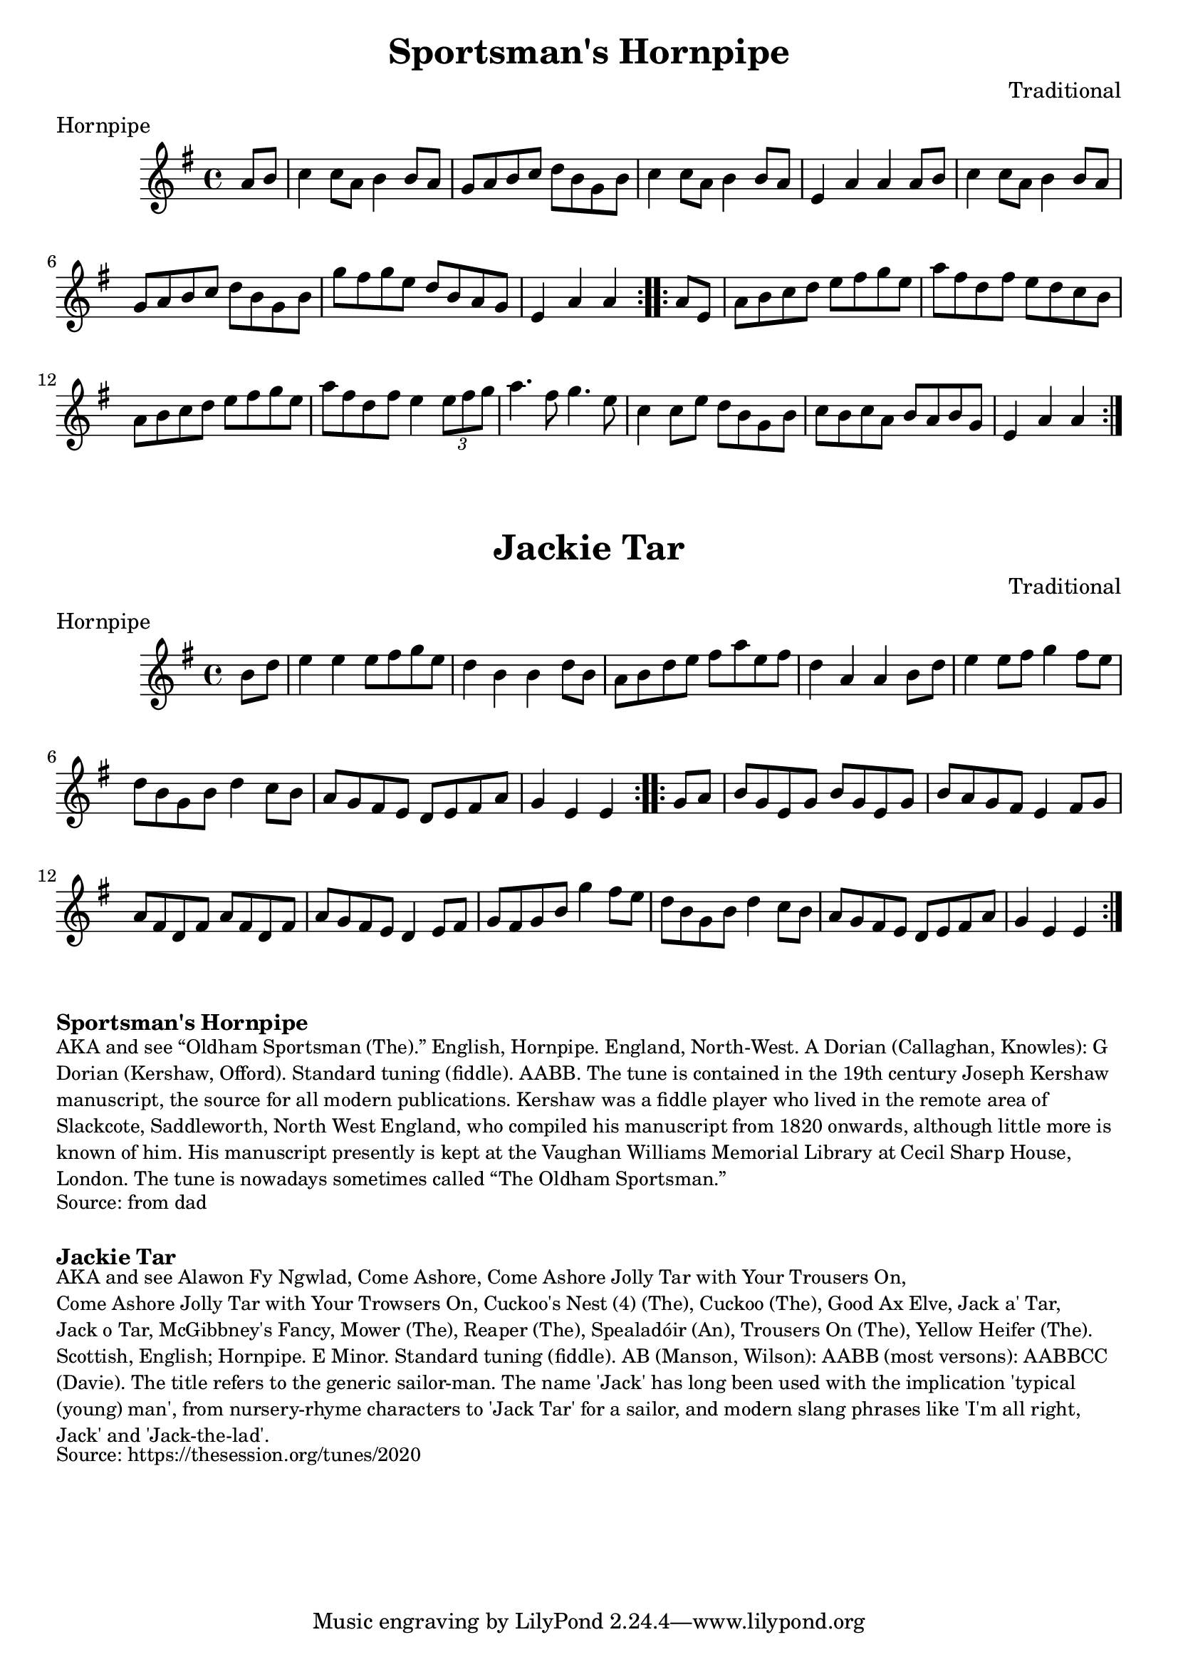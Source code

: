 \version "2.20.0"
\language "english"

\paper {
  print-all-headers = ##t
}

\score {
  \header {
    composer = "Traditional"
    meter = "Hornpipe"
    origin = "England"
    title = "Sportsman's Hornpipe"
  }

  \relative c'' {
    \time 4/4
    \key g \major

    \repeat volta 2 {
      \partial 4 a8 b8 |
      c4 c8 a8 b4 b8 a8 |
      g8 a8 b8 c8 d8 b8 g8 b8 |
      c4 c8 a8 b4 b8 a8 |
      e4 a4 a4 a8 b8 |
      c4 c8 a8 b4 b8 a8 |
      g8 a8 b8 c8 d8 b8 g8 b8 |
      g'8 fs8 g8 e8 d8 b8 a8 g8 |
      \partial 2. e4 a4 a4 |
    }

    \repeat volta 2 {
      \partial 4 a8 e8 |
      a8 b8 c8 d8 e8 fs8 g8 e8 |
      a8 fs8 d8 fs8 e8 d8 c8 b8 |
      a8 b8 c8 d8 e8 fs8 g8 e8 |
      a8 fs8 d8 fs8 e4 \times 2/3 { e8 fs8 g8 } |
      a4. fs8 g4. e8 |
      c4 c8 e8 d8 b8 g8 b8 |
      c8 b8 c8 a8 b8 a8 b8 g8 |
      \partial 2. e4 a4 a4
    }
  }
}

\score {
  \header {
    composer = "Traditional"
    meter = "Hornpipe"
    origin = "England"
    title = "Jackie Tar"
  }

  \relative c'' {
    \time 4/4
    \key e \minor

    \repeat volta 2 {
      \partial 4 b8 d8 |
      e4 e4 e8 fs8 g8 e8 |
      d4 b4 b4 d8 b8 |
      a8 b8 d8 e8 fs8 a8 e8 fs8 |
      d4 a4 a4 b8 d8 |
      e4 e8 fs8 g4 fs8 e8 |
      d8 b8 g8 b8 d4 c8 b8 |
      a8 g8 fs8 e8 d8 e8 fs8 a8 |
      \partial 2. g4 e4 e4 |
    }

    \repeat volta 2 {
      \partial 4 g8 a8 |
      b8 g8 e8 g8 b8 g8 e8 g8 |
      b8 a8 g8 fs8 e4 fs8 g8 |
      a8 fs8 d8 fs8 a8 fs8 d8 fs8 |
      a8 g8 fs8 e8 d4 e8 fs8 |
      g8 fs8 g8 b8 g'4 fs8 e8 |
      d8 b8 g8 b8 d4 c8 b8 |
      a8 g8 fs8 e8 d8 e8 fs8 a8 |
      \partial 2. g4 e4 e4 |
    }
  }
}

\markup \bold { Sportsman's Hornpipe }
\markup \smaller \wordwrap {
  AKA and see “Oldham Sportsman (The).” English, Hornpipe. England, North‑West. A Dorian (Callaghan, Knowles): G Dorian (Kershaw, Offord). Standard tuning (fiddle). AABB. The tune is contained in the 19th century Joseph Kershaw manuscript, the source for all modern publications. Kershaw was a fiddle player who lived in the remote area of Slackcote, Saddleworth, North West England, who compiled his manuscript from 1820 onwards, although little more is known of him. His manuscript presently is kept at the Vaughan Williams Memorial Library at Cecil Sharp House, London. The tune is nowadays sometimes called “The Oldham Sportsman.”
}
\markup \smaller \wordwrap {
  Source: from dad
}

\markup \vspace #1

\markup \bold { Jackie Tar }
\markup \smaller \wordwrap {
  AKA and see "Alawon Fy Ngwlad," "Come Ashore," "Come Ashore Jolly Tar with Your Trousers On," "Come Ashore Jolly Tar with Your Trowsers On," "Cuckoo's Nest (4) (The)," "Cuckoo (The)," "Good Ax Elve," "Jack a' Tar," "Jack o Tar," "McGibbney's Fancy," "Mower (The)," "Reaper (The)," "Spealadóir (An)," "Trousers On (The)," "Yellow Heifer (The)." Scottish, English; Hornpipe. E Minor. Standard tuning (fiddle). AB (Manson, Wilson): AABB (most versons): AABBCC (Davie). The title refers to the generic sailor-man. The name 'Jack' has long been used with the implication 'typical (young) man', from nursery-rhyme characters to 'Jack Tar' for a sailor, and modern slang phrases like 'I'm all right, Jack' and 'Jack-the-lad'.
}
\markup \smaller \wordwrap {
  Source: https://thesession.org/tunes/2020
}